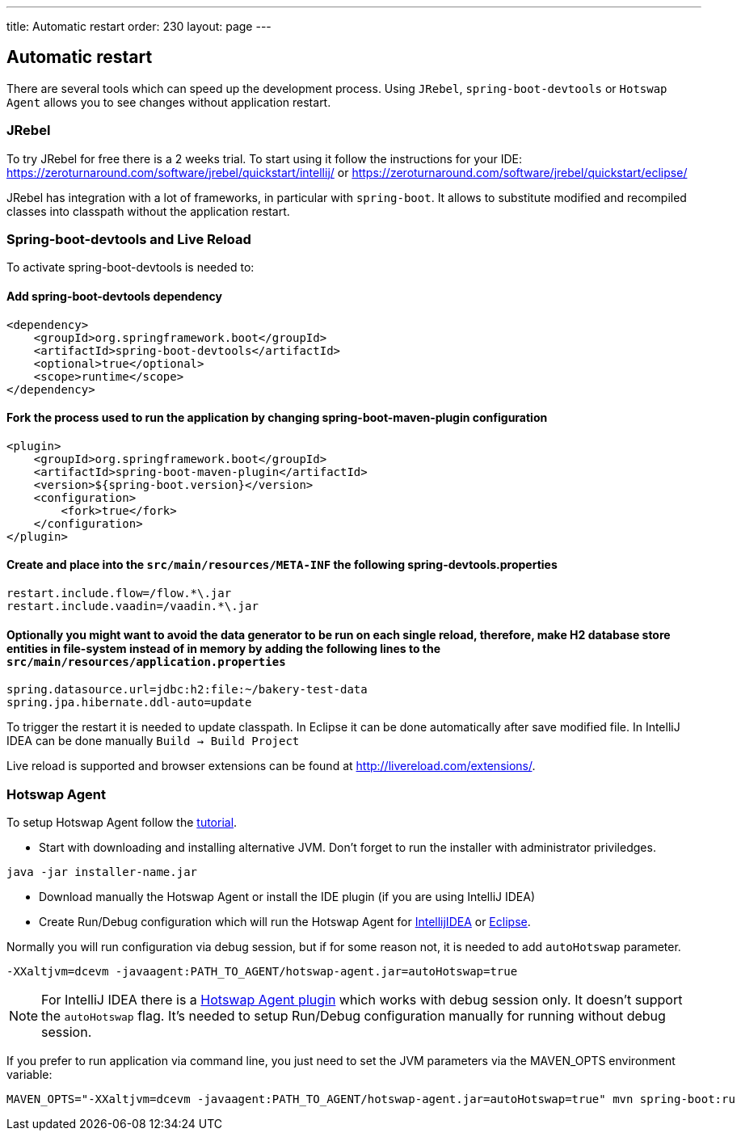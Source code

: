 ---
title: Automatic restart
order: 230
layout: page
---

== Automatic restart

There are several tools which can speed up the development process. 
Using `JRebel`, `spring-boot-devtools` or `Hotswap Agent` allows you to see changes without application restart. 

=== JRebel
To try JRebel for free there is a 2 weeks trial. To start using it follow the instructions for your IDE:
https://zeroturnaround.com/software/jrebel/quickstart/intellij/ or
https://zeroturnaround.com/software/jrebel/quickstart/eclipse/

JRebel has integration with a lot of frameworks, in particular with `spring-boot`. 
It allows to substitute modified and recompiled classes into classpath without the application restart.

=== Spring-boot-devtools and Live Reload

To activate spring-boot-devtools is needed to:

==== Add spring-boot-devtools dependency
```
<dependency>
    <groupId>org.springframework.boot</groupId>
    <artifactId>spring-boot-devtools</artifactId>
    <optional>true</optional>
    <scope>runtime</scope>
</dependency>
```
==== Fork the process used to run the application by changing spring-boot-maven-plugin configuration
```
<plugin>
    <groupId>org.springframework.boot</groupId>
    <artifactId>spring-boot-maven-plugin</artifactId>
    <version>${spring-boot.version}</version>
    <configuration>
        <fork>true</fork>
    </configuration>
</plugin>
```
==== Create and place into the `src/main/resources/META-INF` the following spring-devtools.properties
```
restart.include.flow=/flow.*\.jar
restart.include.vaadin=/vaadin.*\.jar
```
==== Optionally you might want to avoid the data generator to be run on each single reload, therefore, make H2 database store entities in file-system instead of in memory by adding the following lines to the `src/main/resources/application.properties`
```
spring.datasource.url=jdbc:h2:file:~/bakery-test-data
spring.jpa.hibernate.ddl-auto=update
```
To trigger the restart it is needed to update classpath.
In Eclipse it can be done automatically after save modified file.
In IntelliJ IDEA can be done manually `Build -> Build Project`

Live reload is supported and browser extensions can be found at http://livereload.com/extensions/.

=== Hotswap Agent

To setup Hotswap Agent follow the link:http://hotswapagent.org/mydoc_quickstart.html[tutorial].

* Start with downloading and installing alternative JVM. Don't forget to run the installer with administrator priviledges.

```
java -jar installer-name.jar
```

* Download manually the Hotswap Agent or install the IDE plugin (if you are using IntelliJ IDEA)

* Create Run/Debug configuration which will run the Hotswap Agent  for link:http://hotswapagent.org/mydoc_setup_intellij_idea.html#other-way-its-explicit-agent-configuration-without-plugin[IntellijIDEA] or link:http://hotswapagent.org/mydoc_setup_eclipse.html[Eclipse].

Normally you will run configuration via debug session, but if for some reason not, it is needed to add `autoHotswap` parameter.

```
-XXaltjvm=dcevm -javaagent:PATH_TO_AGENT/hotswap-agent.jar=autoHotswap=true
```

NOTE: For IntelliJ IDEA there is a link:http://hotswapagent.org/mydoc_setup_intellij_idea.html#start-with-hotswapagent-plugin-for-intellij-idea[Hotswap Agent plugin] which works with debug session only. It doesn't support the `autoHotswap` flag. It's needed to setup Run/Debug configuration manually for running without debug session.

If you prefer to run application via command line, you just need to set the JVM parameters via the MAVEN_OPTS environment variable:
```
MAVEN_OPTS="-XXaltjvm=dcevm -javaagent:PATH_TO_AGENT/hotswap-agent.jar=autoHotswap=true" mvn spring-boot:ru
```
